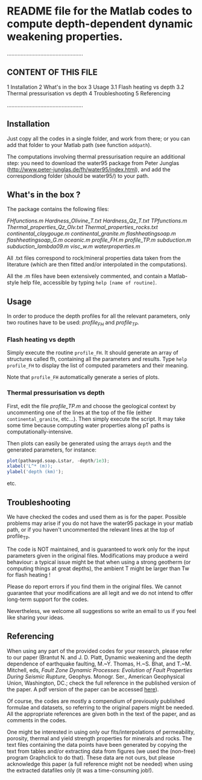 * README file for the Matlab codes to compute depth-dependent dynamic weakening properties.

..................................................

** CONTENT OF THIS FILE

1  Installation
2  What's in the box
3  Usage
  3.1  Flash heating vs depth
  3.2  Thermal pressurisation vs depth
4  Troubleshooting
5  Referencing

..................................................

** Installation

Just copy all the codes in a single folder, and work from there; or you can add that folder to your Matlab path (see function =addpath=).

The computations involving thermal pressurisation require an additional step: you need to download the water95 package from Peter Junglas (http://www.peter-junglas.de/fh/water95/index.html), and add the correspondiong folder (should be water95/) to your path.

** What's in the box ?

The package contains the following files:

 [[FHfunction.m][FHfunctions.m]]
 [[Hardness_Olivine_T.txt]]
 [[Hardness_Qz_T.txt]]
 [[TPfunctions.m]]
 [[Thermal_properties_Qz_Olv.txt]]
 [[Thermal_properties_rocks.txt]]
 [[continental_claygouge.m]]
 [[continental_granite.m]]
 [[flashheatingsoap.m]]
 [[flashheatingsoap_G.m]]
 [[oceanic.m]]
 [[profile_FH.m]]
 [[profile_TP.m]]
 [[subduction.m]]
 [[subduction_lambda09.m]]
 [[visc_w.m]]
 [[waterproperties.m]]

All .txt files correspond to rock/mineral properties data taken from the literature (which are then fitted and/or interpolated in the computations).

All the .m files have been extensively commented, and contain a Matlab-style help file, accessible by typing =help [name of routine]=.

** Usage

In order to produce the depth profiles for all the relevant parameters, only two routines have to be used: [[profile_FH.m][profile_FH]] and [[profile_TP.m][profile_TP]].

***  Flash heating vs depth

Simply execute the routine =profile_FH=. It should generate an array of structures called fh, containing all the parameters and results. Type =help profile_FH= to display the list of computed parameters and their meaning.

Note that =profile_FH= automatically generate a series of plots.

*** Thermal pressurisation vs depth

First, edit the file [[profile_TP.m]] and choose the geological context by uncommenting one of the lines at the top of the file (either =continental_granite=, etc...). Then simply execute the script. It may take some time because computing water properties along pT paths is computationally-intensive.

Then plots can easily be generated using the arrays =depth= and the generated parameters, for instance:

#+begin_src octave
plot(pathavgd.soap.Lstar, -depth/1e3);
xlabel('L^* (m));
ylabel('depth (km)');
#+end_src

etc.

** Troubleshooting

We have checked the codes and used them as is for the paper. Possible problems may arise if you do not have the water95 package in your matlab path, or if you haven't uncommented the relevant lines at the top of profile_TP.

The code is NOT maintained, and is guaranteed to work only for the input parameters given in the original files. Modifications may produce a weird behaviour: a typical issue might be that when using a strong geotherm (or computing things at great depths), the ambient T might be larger than Tw for flash heating !

Please do report errors if you find them in the original files. We cannot guarantee that your modifications are all legit and we do not intend to offer long-term support for the codes.

Nevertheless, we welcome all suggestions so write an email to us if you feel like sharing your ideas.

** Referencing

When using any part of the provided codes for your research, please refer to our paper (Brantut N. and J. D. Platt, Dynamic weakening and the depth dependence of earthquake faulting, M.~Y. Thomas, H.~S. Bhat,
  and T.~M. Mitchell, eds, /Fault Zone Dynamic Processes: Evolution of Fault Properties During Seismic Rupture/, Geophys. Monogr.
  Ser., American Geophysical Union, Washington, DC.; check the full reference in the published version of the paper. A pdf version of the paper can be accessed [[http://www.normalesup.org/~brantut/files/Brantut_Platt_AGUMonograph_accepted.pdf][here]]).

Of course, the codes are mostly a compendium of previously published formulae and datasets, so referring to the original papers might be needed. All the appropriate references are given both in the text of the paper, and as comments in the codes.

One might be interested in using only our fits/interpolations of permeability, porosity, thermal and yield strength properties for minerals and rocks. The text files containing the data points have been generated by copying the text from tables and/or extracting data from figures (we used the (non-free) program Graphclick to do that). These data are not ours, but please acknowledge this paper (a full reference might not be needed) when using the extracted datafiles only (it was a time-consuming job!).
